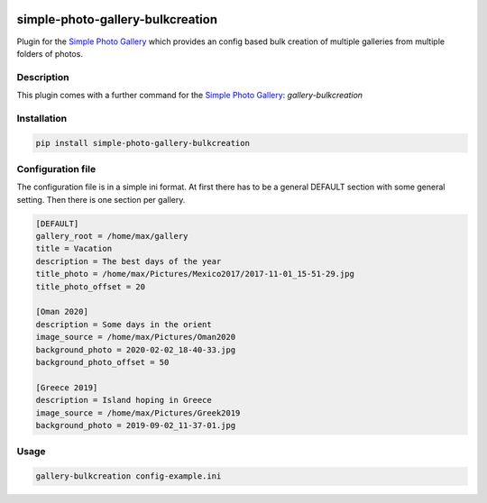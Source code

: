 .. image:: https://github.com/hille721/simple-photo-gallery-bulkcreation/workflows/build/badge.svg
    :alt: Built Status
    :target: https://github.com/hille721/simple-photo-gallery-bulkcreation/actions?query=workflow%3Abuild
.. image:: https://img.shields.io/pypi/v/simple-photo-gallery-bulkcreation.svg
    :alt: PyPI-Server
    :target: https://pypi.org/project/simple-photo-gallery-bulkcreation/

=================================
simple-photo-gallery-bulkcreation
=================================

Plugin for the `Simple Photo Gallery <https://github.com/haltakov/simple-photo-gallery>`_
which provides an config based bulk creation of multiple galleries from multiple folders of photos.

Description
===========

This plugin comes with a further command for the `Simple Photo Gallery <https://github.com/haltakov/simple-photo-gallery>`_:
`gallery-bulkcreation`

Installation
============

.. code-block::

   pip install simple-photo-gallery-bulkcreation

Configuration file
==================

The configuration file is in a simple ini format.
At first there has to be a general DEFAULT section with some general setting.
Then there is one section per gallery.

.. code-block::

    [DEFAULT]
    gallery_root = /home/max/gallery
    title = Vacation
    description = The best days of the year
    title_photo = /home/max/Pictures/Mexico2017/2017-11-01_15-51-29.jpg
    title_photo_offset = 20

    [Oman 2020]
    description = Some days in the orient
    image_source = /home/max/Pictures/Oman2020
    background_photo = 2020-02-02_18-40-33.jpg
    background_photo_offset = 50

    [Greece 2019]
    description = Island hoping in Greece
    image_source = /home/max/Pictures/Greek2019
    background_photo = 2019-09-02_11-37-01.jpg

Usage
=====

.. code-block::

    gallery-bulkcreation config-example.ini
